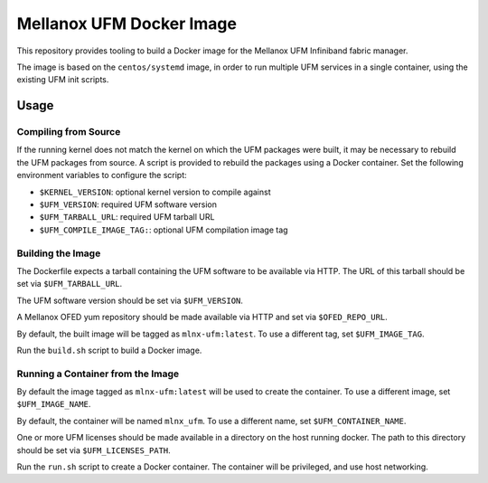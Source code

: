 =========================
Mellanox UFM Docker Image
=========================

This repository provides tooling to build a Docker image for the Mellanox UFM
Infiniband fabric manager.

The image is based on the ``centos/systemd`` image, in order to run multiple
UFM services in a single container, using the existing UFM init scripts.

Usage
=====

Compiling from Source
---------------------

If the running kernel does not match the kernel on which the UFM packages were
built, it may be necessary to rebuild the UFM packages from source. A script is
provided to rebuild the packages using a Docker container. Set the following
environment variables to configure the script:

* ``$KERNEL_VERSION``: optional kernel version to compile against
* ``$UFM_VERSION``: required UFM software version
* ``$UFM_TARBALL_URL``: required UFM tarball URL
* ``$UFM_COMPILE_IMAGE_TAG:``: optional UFM compilation image tag

Building the Image
------------------

The Dockerfile expects a tarball containing the UFM software to be available
via HTTP. The URL of this tarball should be set via ``$UFM_TARBALL_URL``.

The UFM software version should be set via ``$UFM_VERSION``.

A Mellanox OFED yum repository should be made available via HTTP and set via
``$OFED_REPO_URL``.

By default, the built image will be tagged as ``mlnx-ufm:latest``. To use a
different tag, set ``$UFM_IMAGE_TAG``.

Run the ``build.sh`` script to build a Docker image.

Running a Container from the Image
----------------------------------

By default the image tagged as ``mlnx-ufm:latest`` will be used to create the
container. To use a different image, set ``$UFM_IMAGE_NAME``.

By default, the container will be named ``mlnx_ufm``. To use a different name,
set ``$UFM_CONTAINER_NAME``.

One or more UFM licenses should be made available in a directory on the host
running docker. The path to this directory should be set via
``$UFM_LICENSES_PATH``.

Run the ``run.sh`` script to create a Docker container. The container will be
privileged, and use host networking.
